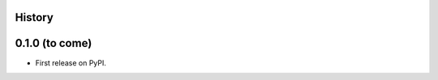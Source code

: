 .. :changelog:

History
-------

0.1.0 (to come)
---------------------

* First release on PyPI.
